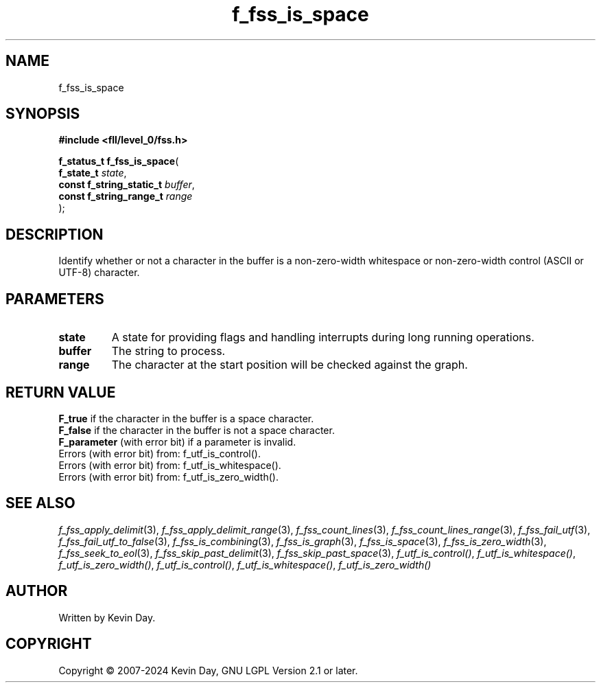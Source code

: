 .TH f_fss_is_space "3" "February 2024" "FLL - Featureless Linux Library 0.6.10" "Library Functions"
.SH "NAME"
f_fss_is_space
.SH SYNOPSIS
.nf
.B #include <fll/level_0/fss.h>
.sp
\fBf_status_t f_fss_is_space\fP(
    \fBf_state_t               \fP\fIstate\fP,
    \fBconst f_string_static_t \fP\fIbuffer\fP,
    \fBconst f_string_range_t  \fP\fIrange\fP
);
.fi
.SH DESCRIPTION
.PP
Identify whether or not a character in the buffer is a non-zero-width whitespace or non-zero-width control (ASCII or UTF-8) character.
.SH PARAMETERS
.TP
.B state
A state for providing flags and handling interrupts during long running operations.

.TP
.B buffer
The string to process.

.TP
.B range
The character at the start position will be checked against the graph.

.SH RETURN VALUE
.PP
\fBF_true\fP if the character in the buffer is a space character.
.br
\fBF_false\fP if the character in the buffer is not a space character.
.br
\fBF_parameter\fP (with error bit) if a parameter is invalid.
.br
Errors (with error bit) from: f_utf_is_control().
.br
Errors (with error bit) from: f_utf_is_whitespace().
.br
Errors (with error bit) from: f_utf_is_zero_width().
.SH SEE ALSO
.PP
.nh
.ad l
\fIf_fss_apply_delimit\fP(3), \fIf_fss_apply_delimit_range\fP(3), \fIf_fss_count_lines\fP(3), \fIf_fss_count_lines_range\fP(3), \fIf_fss_fail_utf\fP(3), \fIf_fss_fail_utf_to_false\fP(3), \fIf_fss_is_combining\fP(3), \fIf_fss_is_graph\fP(3), \fIf_fss_is_space\fP(3), \fIf_fss_is_zero_width\fP(3), \fIf_fss_seek_to_eol\fP(3), \fIf_fss_skip_past_delimit\fP(3), \fIf_fss_skip_past_space\fP(3), \fIf_utf_is_control()\fP, \fIf_utf_is_whitespace()\fP, \fIf_utf_is_zero_width()\fP, \fIf_utf_is_control()\fP, \fIf_utf_is_whitespace()\fP, \fIf_utf_is_zero_width()\fP
.ad
.hy
.SH AUTHOR
Written by Kevin Day.
.SH COPYRIGHT
.PP
Copyright \(co 2007-2024 Kevin Day, GNU LGPL Version 2.1 or later.

